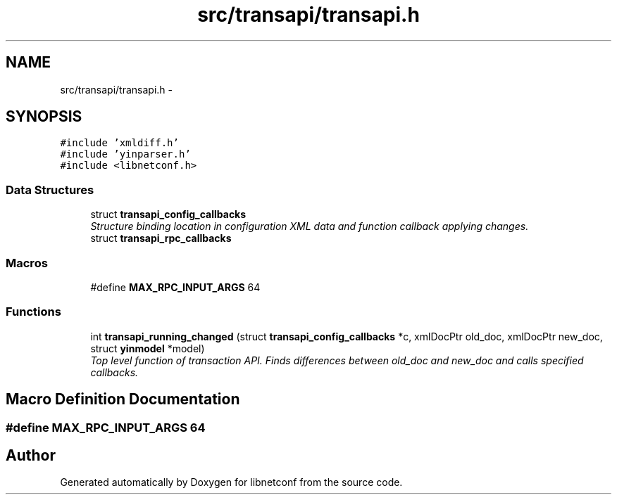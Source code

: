 .TH "src/transapi/transapi.h" 3 "Wed Apr 3 2013" "Version 0.4.0" "libnetconf" \" -*- nroff -*-
.ad l
.nh
.SH NAME
src/transapi/transapi.h \- 
.SH SYNOPSIS
.br
.PP
\fC#include 'xmldiff\&.h'\fP
.br
\fC#include 'yinparser\&.h'\fP
.br
\fC#include <libnetconf\&.h>\fP
.br

.SS "Data Structures"

.in +1c
.ti -1c
.RI "struct \fBtransapi_config_callbacks\fP"
.br
.RI "\fIStructure binding location in configuration XML data and function callback applying changes\&. \fP"
.ti -1c
.RI "struct \fBtransapi_rpc_callbacks\fP"
.br
.in -1c
.SS "Macros"

.in +1c
.ti -1c
.RI "#define \fBMAX_RPC_INPUT_ARGS\fP   64"
.br
.in -1c
.SS "Functions"

.in +1c
.ti -1c
.RI "int \fBtransapi_running_changed\fP (struct \fBtransapi_config_callbacks\fP *c, xmlDocPtr old_doc, xmlDocPtr new_doc, struct \fByinmodel\fP *model)"
.br
.RI "\fITop level function of transaction API\&. Finds differences between old_doc and new_doc and calls specified callbacks\&. \fP"
.in -1c
.SH "Macro Definition Documentation"
.PP 
.SS "#define MAX_RPC_INPUT_ARGS   64"

.SH "Author"
.PP 
Generated automatically by Doxygen for libnetconf from the source code\&.
